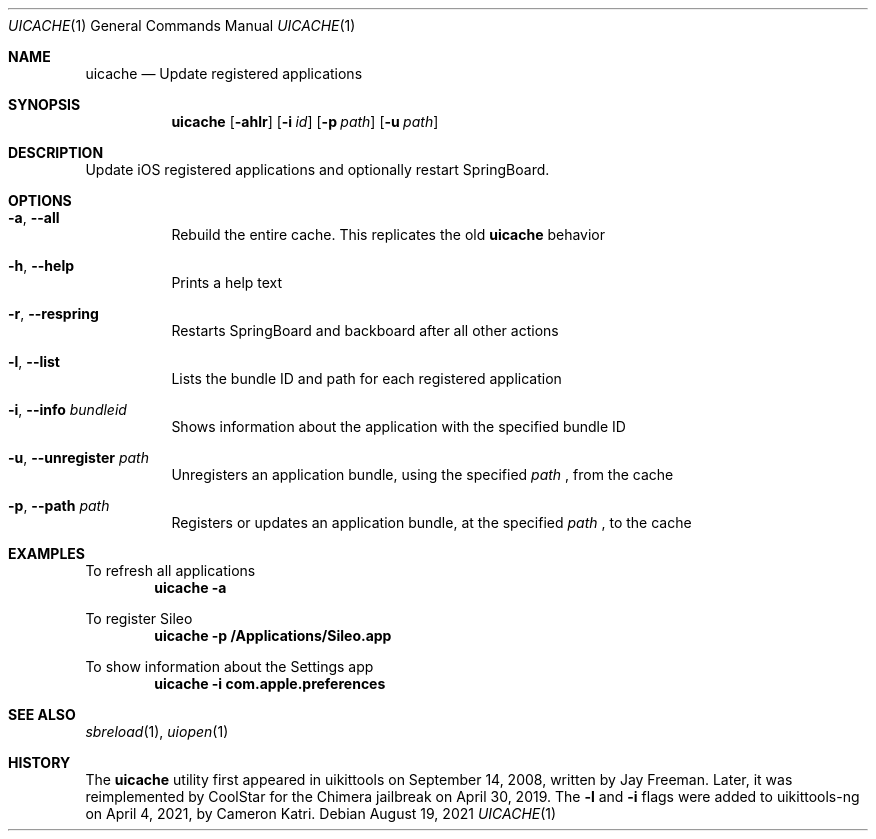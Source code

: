 .\"-
.\" Copyright (c) 2019 CoolStar
.\" Modified work Copyright (c) 2020-2021 ProcursusTeam
.\"
.\" Redistribution and use in source and binary forms, with or without
.\" modification, are permitted provided that the following conditions
.\" are met:
.\"
.\" 1. Redistributions of source code must retain the above copyright
.\"    notice, this list of conditions and the following disclaimer.
.\" 2. Redistributions in binary form must reproduce the above copyright
.\"    notice, this list of conditions and the following disclaimer in the
.\"    documentation and/or other materials provided with the distribution.
.\" 3. All advertising materials mentioning features or use of this software
.\"     must display the following acknowledgement:
.\" 	This product includes software developed by CoolStar.
.\" 4. Neither the name of the copyright holder nor the names of its contributors
.\"    may be used to endorse or promote products derived from this software
.\"    without specific prior written permission.
.\"
.\" THIS SOFTWARE IS PROVIDED BY COOLSTAR "AS IS" AND ANY EXPRESS OR IMPLIED
.\" WARRANTIES, INCLUDING, BUT NOT LIMITED TO, THE IMPLIED WARRANTIES OF
.\" MERCHANTABILITY AND FITNESS FOR A PARTICULAR PURPOSE ARE DISCLAIMED.
.\" IN NO EVENT SHALL COOLSTAR BE LIABLE FOR ANY DIRECT, INDIRECT, INCIDENTAL,
.\" SPECIAL, EXEMPLARY, OR CONSEQUENTIAL DAMAGES (INCLUDING, BUT NOT LIMITED TO,
.\" PROCUREMENT OF SUBSTITUTE GOODS OR SERVICES; LOSS OF USE, DATA, OR PROFITS; OR
.\" BUSINESS INTERRUPTION) HOWEVER CAUSED AND ON ANY THEORY OF LIABILITY, WHETHER
.\" IN CONTRACT, STRICT LIABILITY, OR TORT (INCLUDING NEGLIGENCE OR OTHERWISE)
.\" ARISING IN ANY WAY OUT OF THE USE OF THIS SOFTWARE, EVEN IF ADVISED OF THE
.\" POSSIBILITY OF SUCH DAMAGE.
.\"
.Dd August 19, 2021
.Dt UICACHE 1
.Os
.Sh NAME
.Nm uicache
.Nd Update registered applications
.Sh SYNOPSIS
.Nm
.Op Fl ahlr
.Op Fl i Ar id
.Op Fl p Ar path
.Op Fl u Ar path
.Sh DESCRIPTION
Update iOS registered applications and optionally restart SpringBoard.
.Sh OPTIONS
.Bl -tag -width indent
.It Fl a , -all
Rebuild the entire cache.
This replicates the old
.Nm
behavior
.It Fl h , -help
Prints a help text
.It Fl r , -respring
Restarts SpringBoard and backboard after all other actions
.It Fl l , -list
Lists the bundle ID and path for each registered application
.It Fl i , -info Ar bundleid
Shows information about the application with the specified bundle ID
.It Fl u , -unregister Ar path
Unregisters an application bundle, using the specified
.Ar path
, from the cache
.It Fl p , -path Ar path
Registers or updates an application bundle, at the specified
.Ar path
, to the cache
.El
.Sh EXAMPLES
To refresh all applications
.Dl "uicache -a"
.Pp
To register Sileo
.Dl "uicache -p /Applications/Sileo.app"
.Pp
To show information about the Settings app
.Dl "uicache -i com.apple.preferences"
.Sh SEE ALSO
.Xr sbreload 1 ,
.Xr uiopen 1
.Sh HISTORY
The
.Nm
utility first appeared in uikittools on September 14, 2008, written by
.An Jay Freeman .
Later, it was reimplemented by
.An CoolStar
for the Chimera jailbreak on April 30, 2019.
The
.Fl l
and
.Fl i
flags were added to uikittools-ng on April 4, 2021, by
.An Cameron Katri .
